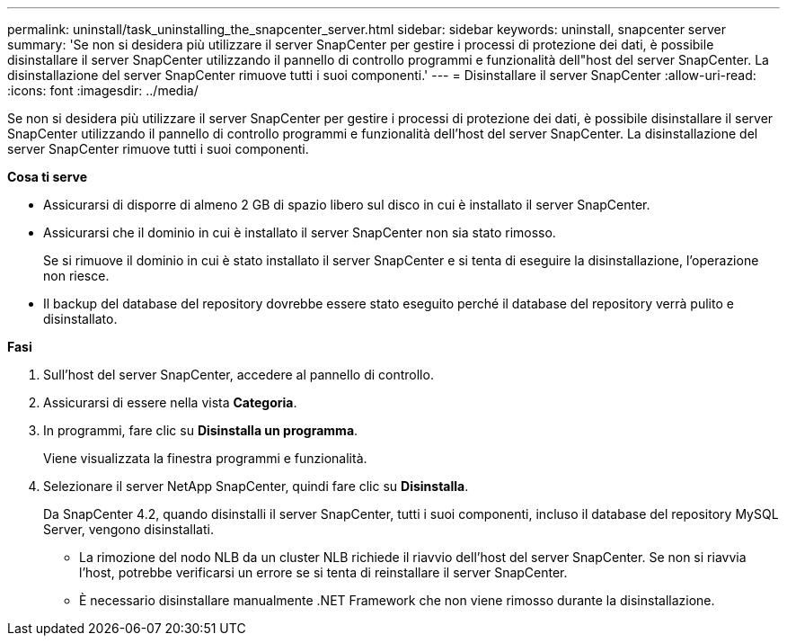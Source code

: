 ---
permalink: uninstall/task_uninstalling_the_snapcenter_server.html 
sidebar: sidebar 
keywords: uninstall, snapcenter server 
summary: 'Se non si desidera più utilizzare il server SnapCenter per gestire i processi di protezione dei dati, è possibile disinstallare il server SnapCenter utilizzando il pannello di controllo programmi e funzionalità dell"host del server SnapCenter. La disinstallazione del server SnapCenter rimuove tutti i suoi componenti.' 
---
= Disinstallare il server SnapCenter
:allow-uri-read: 
:icons: font
:imagesdir: ../media/


[role="lead"]
Se non si desidera più utilizzare il server SnapCenter per gestire i processi di protezione dei dati, è possibile disinstallare il server SnapCenter utilizzando il pannello di controllo programmi e funzionalità dell'host del server SnapCenter. La disinstallazione del server SnapCenter rimuove tutti i suoi componenti.

*Cosa ti serve*

* Assicurarsi di disporre di almeno 2 GB di spazio libero sul disco in cui è installato il server SnapCenter.
* Assicurarsi che il dominio in cui è installato il server SnapCenter non sia stato rimosso.
+
Se si rimuove il dominio in cui è stato installato il server SnapCenter e si tenta di eseguire la disinstallazione, l'operazione non riesce.

* Il backup del database del repository dovrebbe essere stato eseguito perché il database del repository verrà pulito e disinstallato.


*Fasi*

. Sull'host del server SnapCenter, accedere al pannello di controllo.
. Assicurarsi di essere nella vista *Categoria*.
. In programmi, fare clic su *Disinstalla un programma*.
+
Viene visualizzata la finestra programmi e funzionalità.

. Selezionare il server NetApp SnapCenter, quindi fare clic su *Disinstalla*.
+
Da SnapCenter 4.2, quando disinstalli il server SnapCenter, tutti i suoi componenti, incluso il database del repository MySQL Server, vengono disinstallati.

+
** La rimozione del nodo NLB da un cluster NLB richiede il riavvio dell'host del server SnapCenter. Se non si riavvia l'host, potrebbe verificarsi un errore se si tenta di reinstallare il server SnapCenter.
** È necessario disinstallare manualmente .NET Framework che non viene rimosso durante la disinstallazione.



